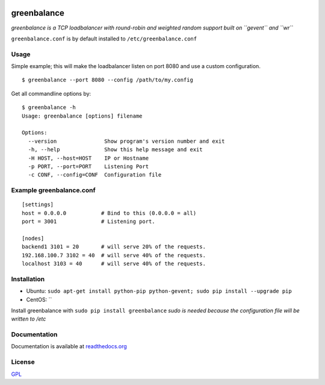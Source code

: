 .. image:: http://farm4.staticflickr.com/3043/2343360380_fdbd835cff_t.jpg
    :alt: http://www.flickr.com/photos/gorupka/2343360380/
    :align: right
    :target: http://www.flickr.com/photos/gorupka/2343360380/

greenbalance
=============

*greenbalance is a TCP loadbalancer with round-robin and weighted random support built on ``gevent`` and ``wr``*

``greenbalance.conf`` is by default installed to ``/etc/greenbalance.conf``

Usage
-----

Simple example; this will make the loadbalancer listen on port 8080 and use a custom configuration.
::

    $ greenbalance --port 8080 --config /path/to/my.config

Get all commandline options by:
::

    $ greenbalance -h
    Usage: greenbalance [options] filename
    
    Options:
      --version               Show program's version number and exit
      -h, --help              Show this help message and exit
      -H HOST, --host=HOST    IP or Hostname
      -p PORT, --port=PORT    Listening Port
      -c CONF, --config=CONF  Configuration file


Example greenbalance.conf
-------------------------
::

    [settings]
    host = 0.0.0.0           # Bind to this (0.0.0.0 = all)
    port = 3001              # Listening port.

    [nodes]
    backend1 3101 = 20       # will serve 20% of the requests.
    192.168.100.7 3102 = 40  # will serve 40% of the requests.
    localhost 3103 = 40      # will serve 40% of the requests.

Installation
------------

* Ubuntu: ``sudo apt-get install python-pip python-gevent; sudo pip install --upgrade pip``
* CentOS: ``

Install greenbalance with ``sudo pip install greenbalance``  
*sudo is needed because the configuration file will be written to /etc*

Documentation
-------------

Documentation is available at `readthedocs.org <http://greenbalance.readthedocs.org/>`_

License
-------
`GPL <http://www.gnu.org/licenses/gpl-3.0.txt>`_
